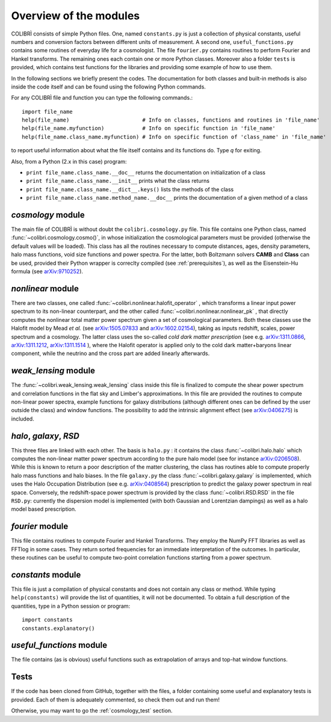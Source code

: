 .. _doc_overview:

Overview of the modules
==============================

COLIBRÌ consists of simple Python files. One, named ``constants.py`` is just a collection of physical constants, useful numbers and conversion factors between different units of measurement. A second one, ``useful_functions.py`` contains some routines of everyday life for a cosmologist. The file ``fourier.py`` contains routines to perform Fourier and Hankel transforms. The remaining ones each contain one or more Python classes. Moreover also a folder ``tests`` is provided, which contains test functions for the libraries and providing some example of how to use them.

In the following sections we briefly present the codes.
The documentation for both classes and built-in methods is also inside the code itself and can be found using the following Python commands.

For any COLIBRÌ file and function you can type the following commands.::

    import file_name
    help(file_name)                       # Info on classes, functions and routines in 'file_name'
    help(file_name.myfunction)            # Info on specific function in 'file_name'
    help(file_name.class_name.myfunction) # Info on specific function of 'class_name' in 'file_name'

to report useful information about what the file itself contains and its functions do. Type `q` for exiting.

Also, from a Python (2.x in this case) program:

* ``print file_name.class_name.__doc__`` returns the documentation on initialization of a class
* ``print file_name.class_name.__init__`` prints what the class returns
* ``print file_name.class_name.__dict__.keys()`` lists the methods of the class
* ``print file_name.class_name.method_name.__doc__`` prints the documentation of a given method of a class

.. _cosmology_overview:

`cosmology` module
^^^^^^^^^^^^^^^^^^^^^^^^

The main file of COLIBRÌ is without doubt the ``colibri.cosmology.py`` file.
This file contains one Python class, named :func:`~colibri.cosmology.cosmo()`, in whose initialization the cosmological parameters must be provided (otherwise the default values will be loaded).
This class has all the routines necessary to compute distances, ages, density parameters, halo mass functions, void size functions and power spectra.
For the latter, both Boltzmann solvers **CAMB** and **Class** can be used, provided their Python wrapper is correclty compiled (see :ref:`prerequisites`), as well as the Eisenstein-Hu formula (see `arXiv:9710252 <https://arxiv.org/abs/astro-ph/9710252>`_).

`nonlinear` module
^^^^^^^^^^^^^^^^^^

There are two classes, one called :func:`~colibri.nonlinear.halofit_operator` , which transforms a linear input power spectrum to its non-linear counterpart, and the other called :func:`~colibri.nonlinear.nonlinear_pk` , that directly computes the nonlinear total matter power spectrum given a set of cosmological parameters.
Both these classes use the Halofit model by Mead `et al.` (see `arXiv:1505.07833 <https://arxiv.org/abs/1505.07833>`_ and `arXiv:1602.02154 <https://arxiv.org/abs/1602.02154>`_), taking as inputs redshift, scales, power spectrum and a cosmology.
The latter class uses the so-called `cold dark matter prescription` (see e.g. `arXiv:1311.0866 <https://arxiv.org/abs/1311.0866>`_, `arXiv:1311.1212 <https://arxiv.org/abs/1311.1212>`_, `arXiv:1311.1514 <https://arxiv.org/abs/1311.1514>`_ ), where the Halofit operator is applied only to the cold dark matter+baryons linear component, while the neutrino and the cross part are added linearly afterwards.

`weak_lensing` module
^^^^^^^^^^^^^^^^^^^^^^^^^^^

The :func:`~colibri.weak_lensing.weak_lensing` class inside this file is finalized to compute the shear power spectrum and correlation functions in the flat sky and Limber's approximations. In this file are provided the routines to compute non-linear power spectra, example functions for galaxy distributions (although different ones can be defined by the user outside the class) and window functions. The possibility to add the intrinsic alignment effect (see `arXiv:0406275 <https://arxiv.org/abs/astro-ph/0406275>`_) is included.

`halo`, `galaxy`, `RSD`
^^^^^^^^^^^^^^^^^^^^^^^^^^^^^^^^^^^^^^^^^

This three files are linked with each other. The basis is ``halo.py`` : it contains the class :func:`~colibri.halo.halo` which computes the non-linear matter power spectrum according to the pure halo model (see for instance `arXiv:0206508 <https://arxiv.org/abs/astro-ph/0206508>`_).
While this is known to return a poor description of the matter clustering, the class has routines able to compute properly halo mass functions and halo biases.
In the file ``galaxy.py`` the class :func:`~colibri.galaxy.galaxy` is implemented, which uses the Halo Occupation Distribution (see e.g. `arXiv:0408564 <https://arxiv.org/pdf/astro-ph/0408564.pdf>`_) prescription to predict the galaxy power spectrum in real space.
Conversely, the redshift-space power spectrum is provided by the class :func:`~colibri.RSD.RSD` in the file ``RSD.py``: currently the dispersion model is implemented (with both Gaussian and Lorentzian dampings) as well as a halo model based prescription.

`fourier` module
^^^^^^^^^^^^^^^^

This file contains routines to compute Fourier and Hankel Transforms. They employ the NumPy FFT libraries as well as FFTlog in some cases. They return sorted frequencies for an immediate interpretation of the outcomes.
In particular, these routines can be useful to compute two-point correlation functions starting from a power spectrum.


`constants` module
^^^^^^^^^^^^^^^^^^

This file is just a compilation of physical constants and does not contain any class or method. While typing ``help(constants)`` will provide the list of quantities, it will not be documented. To obtain a full description of the quantities, type in a Python session or program::


    import constants
    constants.explanatory()


`useful_functions` module
^^^^^^^^^^^^^^^^^^^^^^^^^

The file contains (as is obvious) useful functions such as extrapolation of arrays and top-hat window functions.


Tests
^^^^^

If the code has been cloned from GitHub, together with the files, a folder containing some useful and explanatory tests is provided. Each of them is adequately commented, so check them out and run them!

Otherwise, you may want to go the :ref:`cosmology_test` section.


